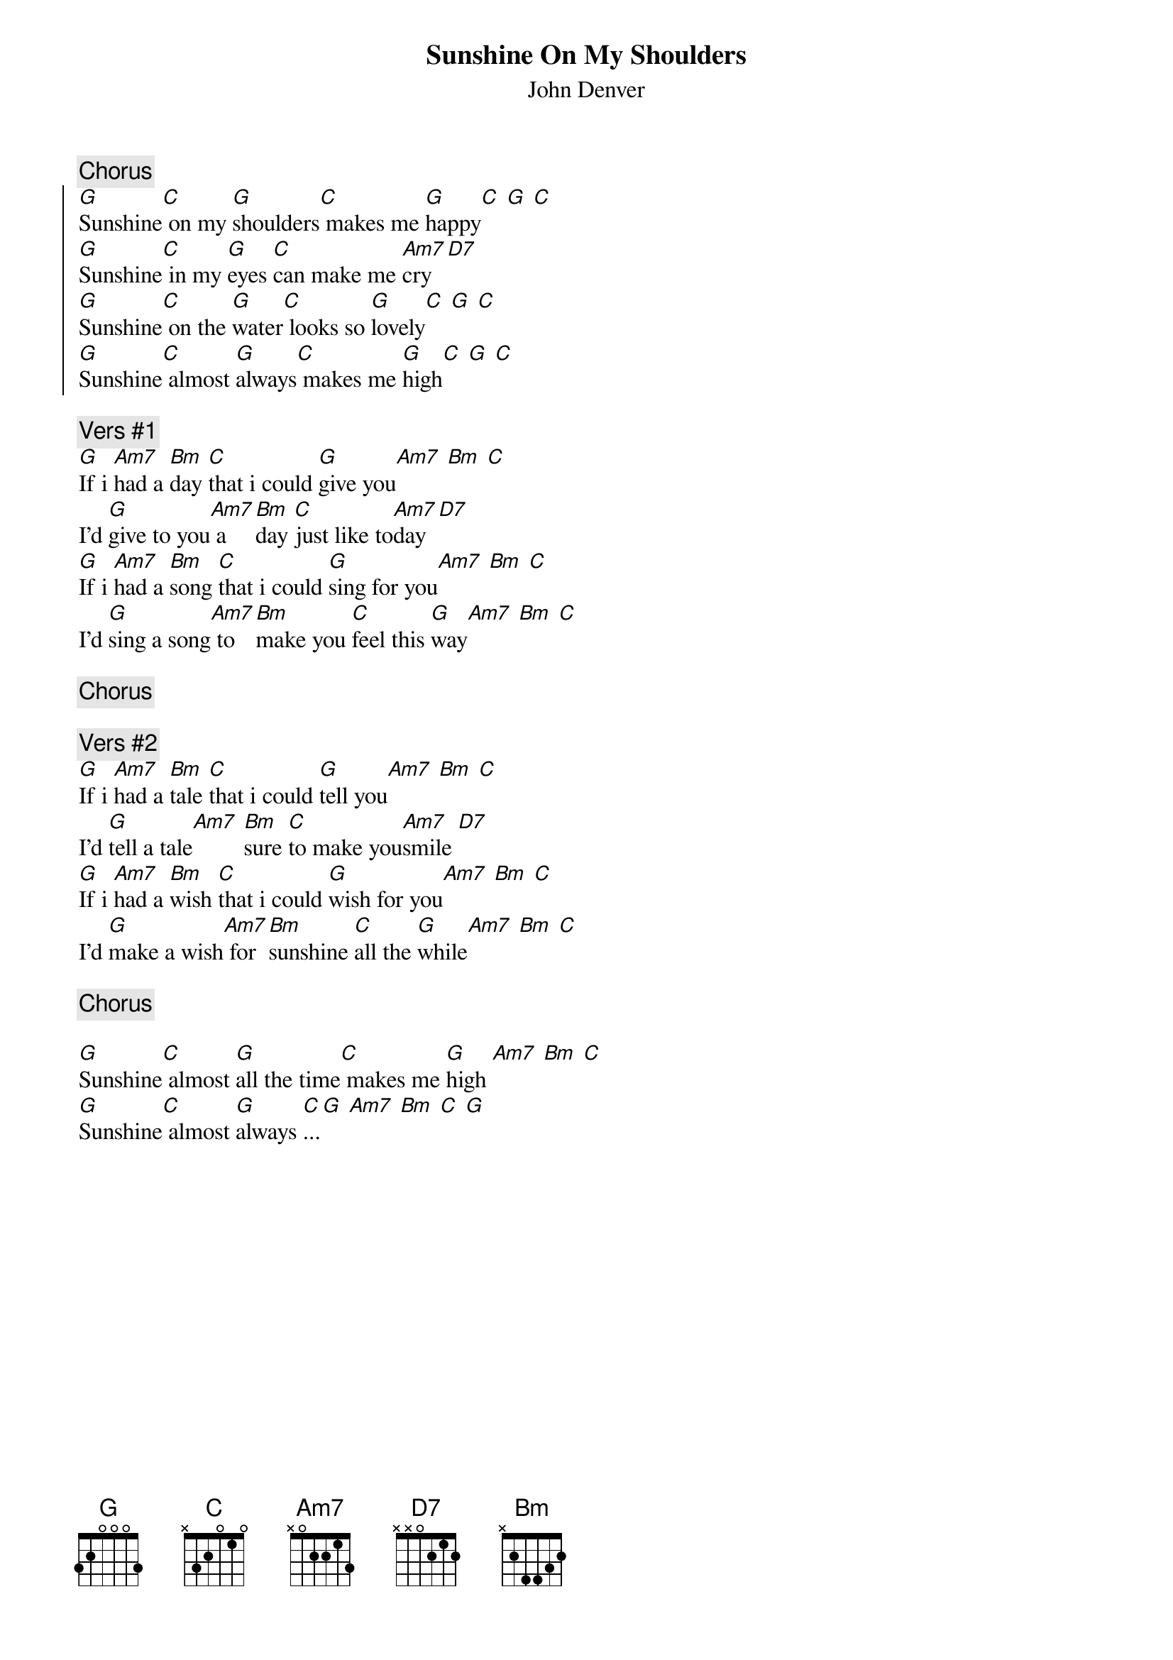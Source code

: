 # From:    Michael Kaempf <kaempf@mx4207.gud.siemens.co.at>
{t:Sunshine On My Shoulders}
{st:John Denver}

{c:Chorus}
{soc}
[G]Sunshine[C] on my [G]shoulders[C] makes me [G]happy[C] [G] [C]
[G]Sunshine[C] in my [G]eyes [C]can make me [Am7]cry [D7]
[G]Sunshine[C] on the [G]water[C] looks so [G]lovely[C] [G] [C]	
[G]Sunshine[C] almost [G]always[C] makes me [G]high[C] [G] [C] 
{eoc}

{c:Vers #1}
[G]If i [Am7]had a [Bm]day [C]that i could [G]give you[Am7] [Bm] [C]
I'd [G]give to you[Am7] a [Bm]day [C]just like to[Am7]day [D7]		
[G]If i [Am7]had a [Bm]song [C]that i could [G]sing for you[Am7] [Bm] [C]
I'd [G]sing a song[Am7] to [Bm]make you [C]feel this [G]way[Am7] [Bm] [C]
 
{c:Chorus}

{c:Vers #2}
[G]If i [Am7]had a [Bm]tale [C]that i could [G]tell you[Am7] [Bm] [C]
I'd [G]tell a tale[Am7] [Bm]sure [C]to make you[Am7]smile [D7]		
[G]If i [Am7]had a [Bm]wish [C]that i could [G]wish for you[Am7] [Bm] [C]
I'd [G]make a wish[Am7] for [Bm]sunshine [C]all the [G]while[Am7] [Bm] [C]

{c:Chorus}

[G]Sunshine[C] almost [G]all the time[C] makes me [G]high [Am7] [Bm] [C]
[G]Sunshine[C] almost [G]always [C]...[G] [Am7] [Bm] [C] [G]

